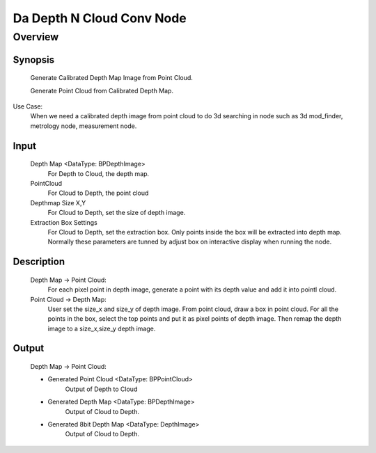 Da Depth N Cloud Conv Node 
=========

Overview
---------
Synopsis 
~~~~~~~~~
	Generate Calibrated Depth Map Image from Point Cloud.

	Generate Point Cloud from Calibrated Depth Map.

Use Case:
	When we need a calibrated depth image from point cloud to do 3d searching in node such as 3d mod_finder, metrology node, measurement node.  

Input
~~~~~~~~~
	Depth Map <DataType: BPDepthImage>
		For Depth to Cloud, the depth map.
	PointCloud
		For Cloud to Depth, the point cloud
	Depthmap Size X,Y
		For Cloud to Depth, set the size of depth image.
	Extraction Box Settings
		For Cloud to Depth, set the extraction box.
		Only points inside the box will be extracted into depth map.
		Normally these parameters are tunned by adjust box on interactive display when running the node.

Description 
~~~~~~~~~
	Depth Map -> Point Cloud:
		For each pixel point in depth image, generate a point with its depth value and add it into pointl cloud.
	
	Point Cloud -> Depth Map:
		User set the size_x and size_y of depth image. From point cloud, draw a box in point cloud.
		For all the points in the box, select the top points and put it as pixel points of depth image. 
		Then remap the depth image to a size_x,size_y depth image.  


Output 
~~~~~~~~~
	Depth Map -> Point Cloud:

	* Generated Point Cloud <DataType: BPPointCloud>
		Output of Depth to Cloud
	* Generated Depth Map <DataType: BPDepthImage>
		Output of Cloud to Depth.
	* Generated 8bit Depth Map <DataType: DepthImage>
		Output of Cloud to Depth.

